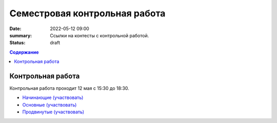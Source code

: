 Семестровая контрольная работа
##############################

:date: 2022-05-12 09:00
:summary: Ссылки на контесты с контрольной работой.
:status: draft

.. default-role:: code
.. contents:: Содержание


Контрольная работа
==================

Контрольная работа проходит 12 мая с 15:30 до 18:30.

- `Начинающие (участвовать) <http://judge2.vdi.mipt.ru/cgi-bin/new-client?contest_id=94271>`_
- `Основные (участвовать) <http://judge2.vdi.mipt.ru/cgi-bin/new-client?contest_id=94272>`_
- `Продвинутые (участвовать) <http://judge2.vdi.mipt.ru/cgi-bin/new-client?contest_id=94273>`_
